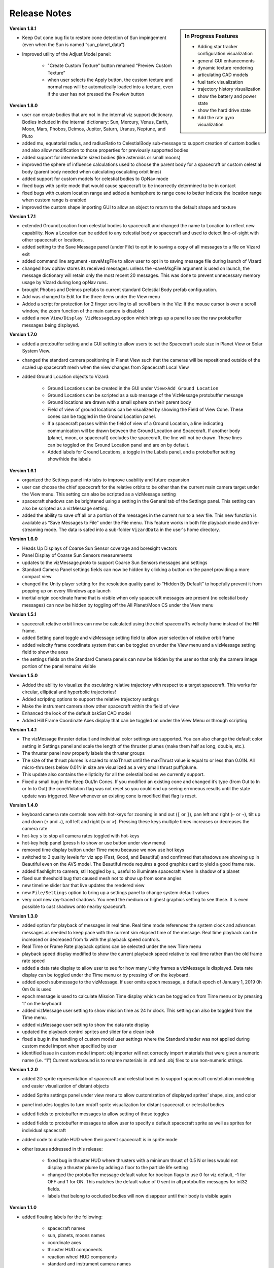 
.. _vizardReleaseNotes:

Release Notes
=============


.. sidebar:: In Progress Features

    - Adding star tracker configuration visualization
    - general GUI enhancements
    - dynamic texture rendering
    - articulating CAD models
    - fuel tank visualization
    - trajectory history visualization
    - show the battery and power state
    - show the hard drive state
    - Add the rate gyro visualization


**Version 1.8.1**

- Keep Out cone bug fix to restore cone detection of Sun impingement (even when the Sun is named “sun_planet_data”)
- Improved utility of the Adjust Model panel:

    - "Create Custom Texture" button renamed “Preview Custom Texture”
    - when user selects the Apply button, the custom texture and normal map will be automatically loaded into a texture, even if the user has not pressed the Preview button

**Version 1.8.0**

- user can create bodies that are not in the internal viz support dictionary. Bodies included in the internal dictionary: Sun, Mercury, Venus, Earth, Moon, Mars, Phobos, Deimos, Jupiter, Saturn, Uranus, Neptune, and Pluto
- added mu, equatorial radius, and radiusRatio to CelestialBody sub-message to support creation of custom bodies and also allow modification to those properties for previously supported bodies
- added support for intermediate sized bodies (like asteroids or small moons)
- improved the sphere of influence calculations used to choose the parent body for a spacecraft or custom celestial body (parent body needed when calculating osculating orbit lines)
- added support for custom models for celestial bodies to OpNav mode
- fixed bugs with sprite mode that would cause spacecraft to be incorrectly determined to be in contact
- fixed bugs with custom location range and added a hemisphere to range cone to better indicate the location range when custom range is enabled
- improved the custom shape importing GUI to allow an object to return to the default shape and texture


**Version 1.7.1**

- extended GroundLocation from celestial bodies to spacecraft and changed the name to Location to reflect
  new capability. Now a Location can be added to any celestial body or spacecraft and used to
  detect line-of-sight with other spacecraft or locations.
- added setting to the Save Message panel (under File) to opt in to saving a copy of all messages
  to a file on Vizard exit
- added command line argument -saveMsgFile to allow user to opt in to saving message file during launch of Vizard
- changed how opNav stores its received messages: unless the -saveMsgFile argument is used on launch,
  the message dictionary will retain only the most recent 20 messages. This was done to prevent unnecessary
  memory usage by Vizard during long opNav runs.
- brought Phobos and Deimos prefabs to current standard Celestial Body prefab configuration.
- Add was changed to Edit for the three items under the View menu
- Added a script for protection for 2 finger scrolling to all scroll bars in the Viz:
  If the mouse cursor is over a scroll window, the zoom function of the main camera is disabled
- added a new ``View/Display VizMessageLog`` option which brings up a panel to see the raw
  protobuffer messages being displayed.

**Version 1.7.0**

- added a protobuffer setting and a GUI setting to allow users to set the Spacecraft scale size in Planet
  View or Solar System View.
- changed the standard camera positioning in Planet View such that the cameras will be repositioned
  outside of the scaled up spacecraft mesh when the view changes from Spacecraft Local View
- added Ground Location objects to Vizard:

    - Ground Locations can be created in the GUI under ``View>Add Ground Location``
    - Ground Locations can be scripted as a sub message of the VizMessage protobuffer message
    - Ground locations are drawn with a small sphere on their parent body
    - Field of view of ground locations can be visualized by showing the Field of View Cone.
      These cones can be toggled in the Ground Location panel.
    - If a spacecraft passes within the field of view of a Ground Location, a line indicating communication
      will be drawn between the Ground Location and Spacecraft. If another body (planet, moon, or spacecraft)
      occludes the spacecraft, the line will not be drawn. These lines can be toggled on the
      Ground Location panel and are on by default.
    - Added labels for Ground Locations, a toggle in the Labels panel, and a protobuffer setting show/hide the labels



**Version 1.6.1**

- organized the Settings panel into tabs to improve usability and future expansion
- user can choose the chief spacecraft for the relative orbits to be other than the current main camera target under the View menu. This setting can also be scripted as a vizMessage setting
- spacecraft shadows can be brightened using a setting in the General tab of the Settings panel. This setting can also be scripted as a vizMessage setting.
- added the ability to save off all or a portion of the messages in the current run to a new file. This new function is available as “Save Messages to File” under the File menu. This feature works in both file playback mode and live-streaming mode. The data is safed into a sub-folder ``VizardData`` in the user's home directory.


**Version 1.6.0**

- Heads Up Displays of Coarse Sun Sensor coverage and boresight vectors
- Panel Display of Coarse Sun Sensors measurements
- updates to the vizMessage.proto to support Coarse Sun Sensors messages and settings
- Standard Camera Panel settings fields can now be hidden by clicking a button on the panel providing a more compact view
- changed the Unity player setting for the resolution quality panel to “Hidden By Default” to hopefully prevent it from popping up on every Windows app launch
- inertial origin coordinate frame that is visible when only spacecraft messages are present (no celestial body messages) can now be hidden by toggling off the All Planet/Moon CS under the View menu


**Version 1.5.1**

- spacecraft relative orbit lines can now be calculated using the chief spacecraft’s velocity frame instead
  of the Hill frame.
- added Setting panel toggle and vizMessage setting field to allow user selection of relative orbit frame
- added velocity frame coordinate system that can be toggled on under the View menu and a vizMessage setting field
  to show the axes
- the settings fields on the Standard Camera panels can now be hidden by the user so that only the camera
  image portion of the panel remains visible

**Version 1.5.0**

- Added the ability to visualize the osculating relative trajectory with respect to a target spacecraft.
  This works for circular, elliptical and hyperbolic trajectories!
- Added scripting options to support the relative trajectory settings
- Make the instrument camera show other spacecraft within the field of view
- Enhanced the look of the default bskSat CAD model
- Added Hill Frame Coordinate Axes display that can be toggled on under the View Menu or through scripting



**Version 1.4.1**

- The vizMessage thruster default and individual color settings are supported. You can also change the
  default color setting in Settings panel and scale the length of the thruster plumes (make them half
  as long, double, etc.).
- The thruster panel now properly labels the thruster groups
- The size of the thrust plumes is scaled to maxThrust until the maxThrust value is equal to or less
  than 0.01N. All micro-thrusters below 0.01N in size are visualized as a very small thrust puff/plume.
- This update also contains the ellipticity for all the celestial bodies we currently support.
- Fixed a small bug in the Keep Out/In Cones. If you modified an existing cone and changed it’s type
  (from Out to In or In to Out) the coneViolation flag was not reset so you could end up seeing erroneous
  results until the state update was triggered. Now whenever an existing cone is modified that flag is reset.


**Version 1.4.0**

- keyboard camera rate controls now with hot-keys for zooming in and out (``[`` or ``]``),
  pan left and right (``←`` or ``→``),
  tilt up and down (``↑`` and ``↓``), roll left and right (``<`` or ``>``).  Pressing these keys
  multiple times increases or decreases the camera rate
- hot-key ``s`` to stop all camera rates toggled with hot-keys
- hot-key help panel (press ``h`` to show or use button under view menu)
- removed time display button under Time menu because we now use hot keys
- switched to 3 quality levels for viz app (Fast, Good, and Beautiful) and confirmed that shadows are showing up in Beautiful even on the AVS model.  The Beautiful mode requires a good graphics card to yield a good frame rate.
- added flashlight to camera, still toggled by ``L``, useful to illuminate spacecraft when in shadow of a planet
- fixed sun threshold bug that caused mesh not to show up from some angles
- new timeline slider bar that live updates the rendered view
- new ``File/Settings`` option to bring up a settings panel to change system default values
- very cool new ray-traced shadows.  You need the medium or highest graphics setting to see these. It is even
  possible to cast shadows onto nearby spacecraft.

**Version 1.3.0**

- added option for playback of messages in real time. Real time mode references the system clock and advances
  messages as needed to keep pace with the current sim elapsed time of the message. Real time playback can be
  increased or decreased from 1x with the playback speed controls.
- Real Time or Frame Rate playback options can be selected under the new Time menu
- playback speed display modified to show the current playback speed relative to real time rather than the old
  frame rate speed
- added a data rate display to allow user to see for how many Unity frames a vizMessage is displayed. Data rate
  display can be toggled under the Time menu or by pressing ‘d’ on the keyboard.
- added epoch submessage to the vizMessage. If user omits epoch message, a default epoch of January 1, 2019 0h 0m 0s
  is used
- epoch message is used to calculate Mission Time display which can be toggled on from Time menu or by pressing
  ’t’ on the keyboard
- added vizMessage user setting to show mission time as 24 hr clock. This setting can also be toggled from the Time menu.
- added vizMessage user setting to show the data rate display
- updated the playback control sprites and slider for a clean look
- fixed a bug in the handling of custom model user settings where the Standard shader was not applied during
  custom model import when specified by user
- identified issue in custom model import: obj importer will not correctly import materials that were given a
  numeric name (i.e. “1”) Current workaround is to rename materials in .mtl and .obj files to use non-numeric strings.


**Version 1.2.0**

- added 2D sprite representation of spacecraft and celestial bodies to support spacecraft constellation modeling and easier visualization of distant objects
- added Sprite settings panel under view menu to allow customization of displayed sprites’ shape, size, and color
- panel includes toggles to turn on/off sprite visualization for distant spacecraft or celestial bodies
- added fields to protobuffer messages to allow setting of those toggles
- added fields to protobuffer messages to allow user to specify a default spacecraft sprite  as well as sprites for individual spacecraft
- added code to disable HUD when their parent spacecraft is in sprite mode
- other issues addressed in this release:

    - fixed bug in thruster HUD where thrusters with a minimum thrust of 0.5 N or less would not display a thruster plume by adding a floor to the particle life setting
    - changed the protobuffer message default value for boolean flags to use 0 for viz default, -1 for OFF and 1 for ON. This matches the default value of 0 sent in all protobuffer messages for int32 fields.
    - labels that belong to occluded bodies will now disappear until their body is visible again

**Version 1.1.0**

- added floating labels for the following:

   - spacecraft names
   - sun, planets, moons names
   - coordinate axes
   - thruster HUD components
   - reaction wheel HUD components
   - standard and instrument camera names

- labels can be toggled on and off from Labels Panel accessed through the View menu
- label font size can be increased or decreased through the Labels panel
- labels can also be toggled by type by using newly added fields in the Protobuffers vizMessage
- revamped startup screen and file browser appearance to follow the general Vizard application design themes

**Version 1.0.0** 🍾🍾🍾🍾

- Support for various screen sizes, including retina support on macOS
- Added support to show the boresight of a camera model (both instrument and standard cameras)
- Added support to draw a camera frustum that illustrates the camera orientation,
  field of view, camera pixel sensor aspect ratio.  If the camera position is provided then the frustum is draw at
  that location as well.
- Support for the user changing the GUI scaling on the fly from within the ``View`` menu
- Improved 2-way camera models that interface with Basilisk v 1.7.0.  The custom cameras are now called instrument cameras
- Standard camera panels are now drawn at a more compact size by default.  This makes their sizing and positioning more flexible.
- Various under the hood improvements to support a BSK simulation with a simulated camera
- Improved full screen support
- Added support for all the new Vizard features to be scriptable from a python BSK simulation


**Version 0.9.0**

- added an option to Standard Camera GUI panel and vizMessage to supply a custom camera position
- eliminated camera jitter in body view when pointing at a nearby spacecraft
- improved reaction wheel panels and HUD to better support multiple spacecraft by tracking the max speed and torque for each spacecraft’s reaction wheels
- added fields to the vizMessage reaction wheel sub message to allow user to set the max torque and max speed
- fixed broken link between Main scene manager and direct comm controller to restore direct comm ``liveStream`` as illustrated in :ref:`scenarioBasicOrbitStream`
- improved support for Unity’s physical camera properties, focal length and sensor size, when setting up Custom Cameras

**Version 0.8.1**

- trigger colliders now resize to fit the spacecraft mesh being used (improves the user experience when double-clicking to change camera targets)
- fixed a bug that prevented multiple custom models being loaded back-to-back
- rebased on Unity2019.2.16f1

**Version 0.8.0**

- The camera view panel screen shot button now stores the PNG image in the user's home folder
- Changed how standard cameras work.  The user can invoke readily 2 standard cameras and specify for which spacecraft these are attached.  This scales much better with lots of spacecraft where before we attached 3 standard cameras to each spacecraft by default
- made it possible to launch vizard in Black Lion live streaming mode from command line
- Added option under File menu to compress simulation data
- usability improvements to custom CAD model inventory and tuning GUI panels

**Version 0.7.0**

- added ability to load in a custom CAD obj file to replace the default spacecraft model
- added the ability to replace any simulation object with a custom object or a default shape like sphere, cone, cylinder, etc.
- added vizMessage user settings support for custom models to allow automatic import at runtime

**Version 0.6.0**

- scriptable vizMessage user settings allow users to customize the start-up configuration of vizard. Users can now toggle spacecraft and planet coordinate systems, orbit lines, actuator Heads Up Displays, actuator panels.
- users can specify a custom skybox by providing a file path to the desired texture, one of the default skybox textures, or a plain black background with the skybox user setting
- Spacecraft camera vizMessages can be configured to user specified headings or targets and panels can be automatically visible on start-up.
- configuration messages specifying multiple pointing vectors and/or Keep Out or Keep In cones can be added to generate these items automatically during Vizard initialization

**Version 0.5.0**

- added a lightweight opNav mode that can livestream camera images to the Basilisk simulation over the Direct Comm connection on demand
- improved main camera panning
- added support for reaction wheel spin sub message
- scriptable user setting message for Ambient Brightness

**Version 0.4.0**

- New option to set the ambient brightness
- New Camera menu option to select the target object
- General code fixes and improvements
- Added option to toggle off/on orbit illustration
- Added keyboard support to quit the application

**Version 0.3.0**

- Initial public release of the new Unity based Basilisk visualization tool.
- This tool is able to illustrate spacecraft translational position, trajectory, orientation and primary celestial bodies.
- Currently this public Vizard copy support saving Basilisk simulation data to file to be then viewed in Vizard.
- In development feature is being able to live stream Basilisk simulation data to Vizard directly
- The Visualization can show a spacecraft centric view (default), a planet centric view (enabled by double clicking on planet or zooming out even further), and a heliocentric view (by zoom out even further)
- Spacecraft and planet axes can be toggled on or off
- Screen size can by dynamically changed
- The menu bar at the top is dynamic in that it only shows device options if such devices are actually modeled and sent as messages to Vizard.
- Heads-up visualization of the thrusters is possible
- Device state panels can be enables for Reaction Wheels or Thrusters
- Separate camera views can be invoked to get perspectives from the spacecraft along particular body-fixed directions
- Direction vectors can be added from the spacecraft to other object to always illustrate the heading to the sun, the Earth, etc.
- Keep-out and keep-in zones can be set within Vizard to visualize if a celestial object is visible within a body-fixed cone.  This enables checking if a solar panel axis is within some degrees of the sun, or checking that a sensor axis is outside a cone relative to the sun.